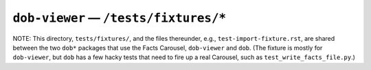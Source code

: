 @@@@@@@@@@@@@@@@@@@@@@@@@@@@@@@@@@@@@@
``dob-viewer`` — ``/tests/fixtures/*``
@@@@@@@@@@@@@@@@@@@@@@@@@@@@@@@@@@@@@@

NOTE: This directory, ``tests/fixtures/``, and the files thereunder,
e.g., ``test-import-fixture.rst``, are shared between the two ``dob*``
packages that use the Facts Carousel, ``dob-viewer`` and ``dob``.
(The fixture is mostly for ``dob-viewer``, but ``dob`` has a few hacky tests
that need to fire up a real Carousel, such as ``test_write_facts_file.py``.)

